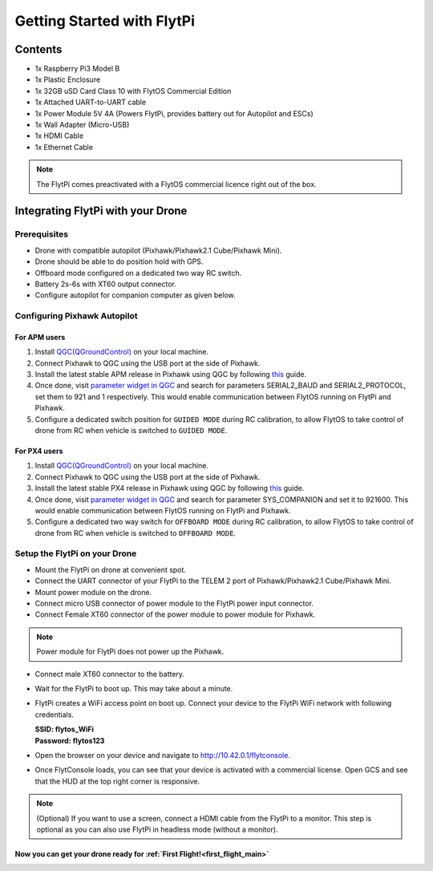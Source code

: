 .. _flytpi_getting_started:

Getting Started with FlytPi
===========================

.. .. figure:: /_static/Images/FlytPi.png
.. 	:align: center
.. 	:scale: 120 %

Contents
^^^^^^^^

* 1x Raspberry Pi3 Model B

* 1x Plastic Enclosure

* 1x 32GB uSD Card Class 10 with FlytOS Commercial Edition

* 1x Attached UART-to-UART cable

* 1x Power Module 5V 4A (Powers FlytPi, provides battery out for Autopilot and ESCs)

* 1x Wall Adapter (Micro-USB)

* 1x HDMI Cable

* 1x Ethernet Cable

.. note:: The FlytPi comes preactivated with a FlytOS commercial licence right out of the box.

Integrating FlytPi with your Drone
^^^^^^^^^^^^^^^^^^^^^^^^^^^^^^^^^^

Prerequisites
"""""""""""""

* Drone with compatible autopilot (Pixhawk/Pixhawk2.1 Cube/Pixhawk Mini).

* Drone should be able to do position hold with GPS.

* Offboard mode configured on a dedicated two way RC switch.

* Battery 2s-6s with XT60 output connector.

* Configure autopilot for companion computer as given below.

Configuring Pixhawk Autopilot
"""""""""""""""""""""""""""""

For APM users
-------------

1. Install `QGC(QGroundControl) <http://qgroundcontrol.com/>`_ on your local machine.
2. Connect Pixhawk to QGC using the USB port at the side of Pixhawk.
3. Install the latest stable APM release in Pixhawk using QGC by following `this <https://donlakeflyer.gitbooks.io/qgroundcontrol-user-guide/content/SetupView/Firmware.html>`_ guide.
4. Once done, visit `parameter widget in QGC <https://donlakeflyer.gitbooks.io/qgroundcontrol-user-guide/content/SetupView/Parameters.html>`_ and search for parameters SERIAL2_BAUD and SERIAL2_PROTOCOL, set them to 921 and 1 respectively. This would enable communication between FlytOS running on FlytPi and Pixhawk.
5. Configure a dedicated switch position for ``GUIDED MODE`` during RC calibration, to allow FlytOS to take control of drone from RC when vehicle is switched to ``GUIDED MODE``.

For PX4 users
-------------

1. Install `QGC(QGroundControl) <http://qgroundcontrol.com/>`_ on your local machine.
2. Connect Pixhawk to QGC using the USB port at the side of Pixhawk.
3. Install the latest stable PX4 release in Pixhawk using QGC by following `this <https://donlakeflyer.gitbooks.io/qgroundcontrol-user-guide/content/SetupView/Firmware.html>`_ guide.
4. Once done, visit `parameter widget in QGC <https://donlakeflyer.gitbooks.io/qgroundcontrol-user-guide/content/SetupView/Parameters.html>`_ and search for parameter SYS_COMPANION and set it to 921600. This would enable communication between FlytOS running on FlytPi and Pixhawk.
5. Configure a dedicated two way switch for ``OFFBOARD MODE`` during RC calibration, to allow FlytOS to take control of drone from RC when vehicle is switched to ``OFFBOARD MODE``.


Setup the FlytPi on your Drone
""""""""""""""""""""""""""""""

* Mount the FlytPi on drone at convenient spot.

* Connect the UART connector of your FlytPi to the TELEM 2 port of Pixhawk/Pixhawk2.1 Cube/Pixhawk Mini.

* Mount power module on the drone.

* Connect micro USB connector of power module to the FlytPi power input connector.

* Connect Female XT60 connector of the power module to power module for Pixhawk.

.. figure:: /_static/Images/FlytPi_PowerModule.png
	:align: center
	:scale: 60 %

.. note:: Power module for FlytPi does not power up the Pixhawk.

* Connect male XT60 connector to the battery.

* Wait for the FlytPi to boot up. This may take about a minute.

* FlytPi creates a WiFi access point on boot up. Connect your device to the FlytPi WiFi network with following credentials.

  | **SSID: flytos_WiFi**
  | **Password: flytos123**

* Open the browser on your device and navigate to http://10.42.0.1/flytconsole.

* Once FlytConsole loads, you can see that your device is activated with a commercial license. Open GCS and see that the HUD at the top right corner is responsive.

.. * With the drone on ground and GPS fix, switch the drone to OFFBoard mode. Pixhawk LED should fast blink green to show the successful transition. Also confirm the mode in FlytConsole top bar. It should show API-POSCTL. If it is successful then continue. Else check the autopilot connection settings.

.. note:: (Optional) If you want to use a screen, connect a HDMI cable from the FlytPi to a monitor. This step is optional as you can also use FlytPi in headless mode (without a monitor).


Now you can get your drone ready for :ref:`First Flight!<first_flight_main>`
----------------------------------------------------------------------------
